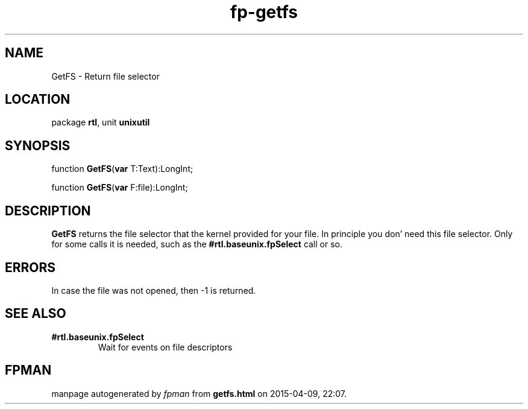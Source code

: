 .\" file autogenerated by fpman
.TH "fp-getfs" 3 "2014-03-14" "fpman" "Free Pascal Programmer's Manual"
.SH NAME
GetFS - Return file selector
.SH LOCATION
package \fBrtl\fR, unit \fBunixutil\fR
.SH SYNOPSIS
function \fBGetFS\fR(\fBvar\fR T:Text):LongInt;

function \fBGetFS\fR(\fBvar\fR F:file):LongInt;
.SH DESCRIPTION
\fBGetFS\fR returns the file selector that the kernel provided for your file. In principle you don' need this file selector. Only for some calls it is needed, such as the \fB#rtl.baseunix.fpSelect\fR call or so.


.SH ERRORS
In case the file was not opened, then -1 is returned.


.SH SEE ALSO
.TP
.B #rtl.baseunix.fpSelect
Wait for events on file descriptors

.SH FPMAN
manpage autogenerated by \fIfpman\fR from \fBgetfs.html\fR on 2015-04-09, 22:07.

